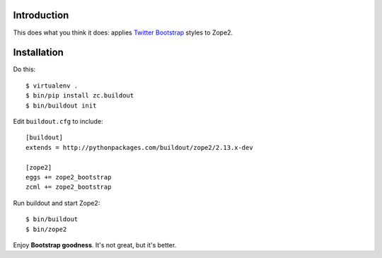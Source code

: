 
Introduction
============

This does what you think it does: applies `Twitter Bootstrap`_ styles to Zope2.

Installation
============

Do this::

    $ virtualenv .
    $ bin/pip install zc.buildout
    $ bin/buildout init

Edit ``buildout.cfg`` to include::

    [buildout]
    extends = http://pythonpackages.com/buildout/zope2/2.13.x-dev

    [zope2]
    eggs += zope2_bootstrap
    zcml += zope2_bootstrap

Run buildout and start Zope2::

    $ bin/buildout
    $ bin/zope2

Enjoy **Bootstrap goodness**. It's not great, but it's better.

.. _`Twitter Bootstrap`: http://twitter.github.com/bootstrap/index.html
